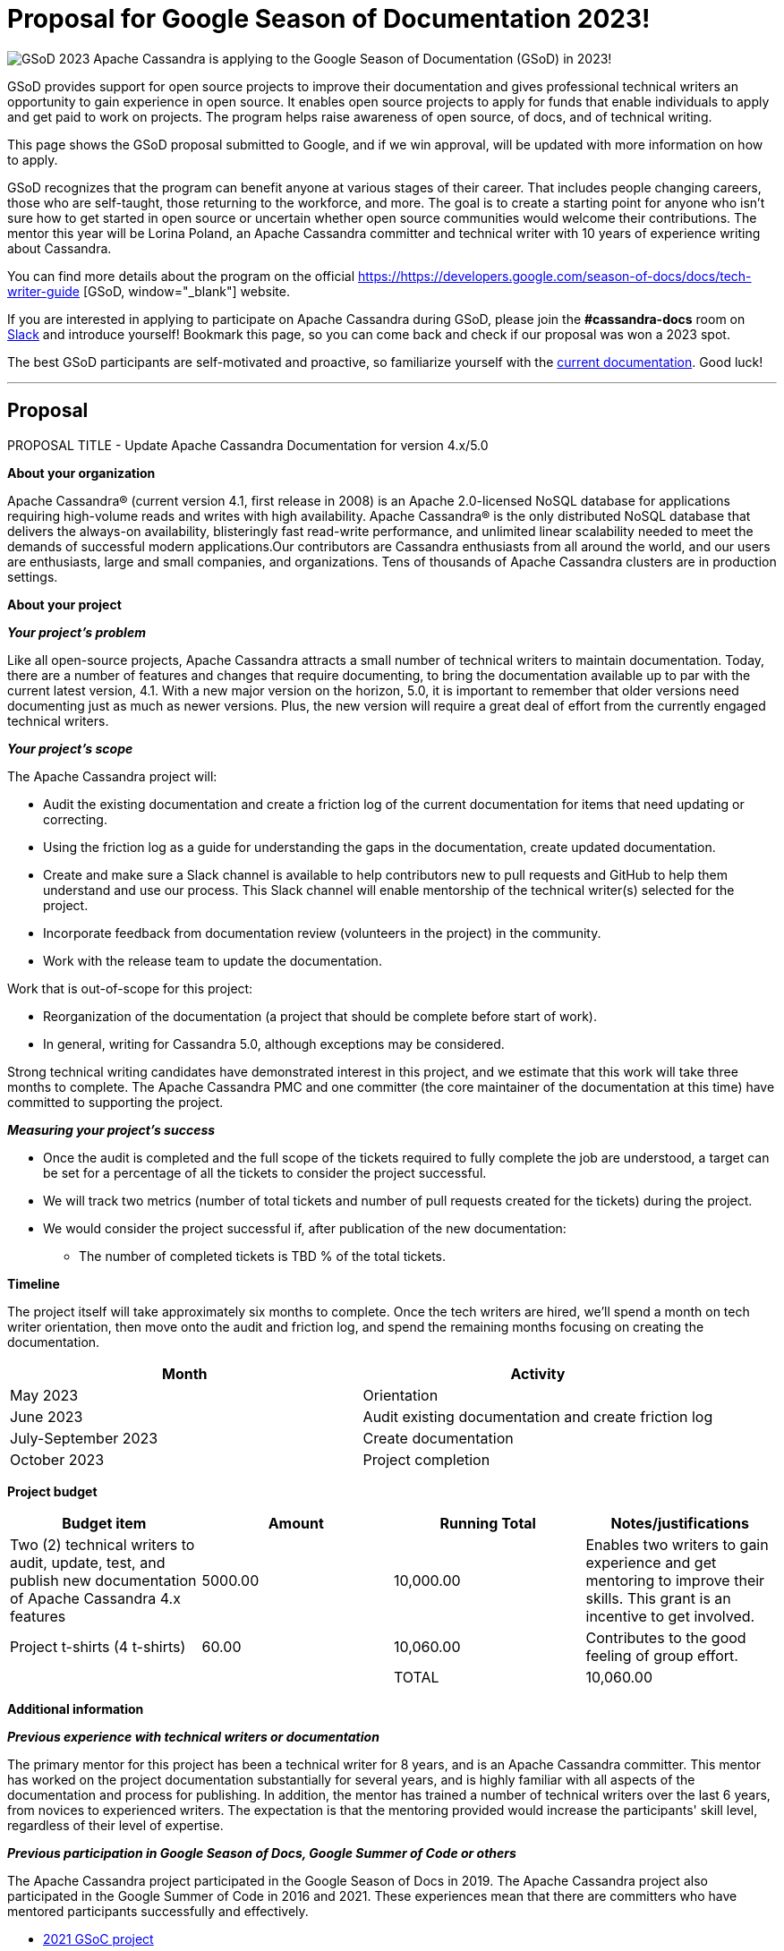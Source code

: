 = Proposal for Google Season of Documentation 2023!
:page-layout: single-post
:page-role: blog-post
:page-post-date: February 22, 2023
:page-post-author: Lorina Poland
:description: The Apache Cassandra Community
:keywords: 

image:GSoD.png[GSoD 2023]
Apache Cassandra is applying to the Google Season of Documentation (GSoD) in 2023!

GSoD provides support for open source projects to improve their documentation and gives professional technical writers an opportunity to gain experience in open source. 
It enables open source projects to apply for funds that enable individuals to apply and get paid to work on projects.
The program helps raise awareness of open source, of docs, and of technical writing.

This page shows the GSoD proposal submitted to Google, and if we win approval, will be updated with more information on how to apply.

GSoD recognizes that the program can benefit anyone at various stages of their career. 
That includes people changing careers, those who are self-taught, those returning to the workforce, and more. 
The goal is to create a starting point for anyone who isn’t sure how to get started in open source or uncertain whether open source communities would welcome their contributions.
The mentor this year will be Lorina Poland, an Apache Cassandra committer and technical writer with 10 years of experience writing about Cassandra.

You can find more details about the program on the official https://https://developers.google.com/season-of-docs/docs/tech-writer-guide [GSoD, window="_blank"] website.

If you are interested in applying to participate on Apache Cassandra during GSoD, please join the *#cassandra-docs* room on https://infra.apache.org/slack.html[Slack, window="_blank"] and introduce yourself!
Bookmark this page, so you can come back and check if our proposal was won a 2023 spot.

The best GSoD participants are self-motivated and proactive, so familiarize yourself with the https://cassandra.apache.org/doc/latest/[current documentation]. Good luck!

'''

== Proposal

PROPOSAL TITLE - Update Apache Cassandra Documentation for version 4.x/5.0

*About your organization*

Apache Cassandra® (current version 4.1, first release in 2008) is an Apache 2.0-licensed NoSQL database for applications requiring high-volume reads and writes with high availability. 
Apache Cassandra® is the only distributed NoSQL database that delivers the always-on availability, blisteringly fast read-write performance, and unlimited linear scalability needed to meet the demands of successful modern applications.Our contributors are Cassandra enthusiasts from all around the world, and our users are enthusiasts, large and small companies, and organizations. 
Tens of thousands of Apache Cassandra clusters are in production settings.

*About your project*

*_Your project’s problem_*

Like all open-source projects, Apache Cassandra attracts a small number of technical writers to maintain documentation. 
Today, there are a number of features and changes that require documenting, to bring the documentation available up to par with the current latest version, 4.1. 
With a new major version on the horizon, 5.0, it is important to remember that older versions need documenting just as much as newer versions. 
Plus, the new version will require a great deal of effort from the currently engaged technical writers.

*_Your project’s scope_*

The Apache Cassandra project will:

* Audit the existing documentation and create a friction log of the current documentation for items that need updating or correcting.
* Using the friction log as a guide for understanding the gaps in the documentation, create updated documentation.
* Create and make sure a Slack channel is available to help contributors new to pull requests and GitHub to help them understand and use our process. This Slack channel will enable mentorship of the technical writer(s) selected for the project.
* Incorporate feedback from documentation review (volunteers in the project) in the community.
* Work with the release team to update the documentation.

Work that is out-of-scope for this project:

* Reorganization of the documentation (a project that should be complete before start of work).
* In general, writing for Cassandra 5.0, although exceptions may be considered.

Strong technical writing candidates have demonstrated interest in this project, and we estimate that this work will take three months to complete. 
The Apache Cassandra PMC and one committer  (the core maintainer of the documentation at this time) have committed to supporting the project.

*_Measuring your project’s success_*

* Once the audit is completed and the full scope of the tickets required to fully complete the job are understood, a target can be set for a percentage of all the tickets to consider the project successful.
* We will track two metrics (number of total tickets and number of pull requests created for the tickets) during the project. 
* We would consider the project successful if, after publication of the new documentation:
** The number of completed tickets  is TBD % of the total tickets.

*Timeline*

The project itself will take approximately six months to complete. 
Once the tech writers are hired, we'll spend a month on tech writer orientation, then move onto the audit and friction log, and spend the remaining months focusing on creating the documentation.

[cols="2*", options="header"] 
|===
|Month
|Activity

|May 2023
|Orientation

|June 2023
|Audit existing documentation and create friction log

|July-September 2023
|Create documentation

|October 2023
|Project completion
|===

*Project budget*

[cols="4*", options="header"]
|===
|Budget item
|Amount
|Running Total
|Notes/justifications

|Two (2) technical writers to audit, update, test, and publish new documentation of Apache Cassandra 4.x features
|5000.00
|10,000.00
|Enables two writers to gain experience and get mentoring to improve their skills. This grant is an incentive to get involved.

|Project t-shirts (4 t-shirts)
|60.00
|10,060.00
|Contributes to the good feeling of group effort.

|
|
|TOTAL
|10,060.00
|===

*Additional information*

*_Previous experience with technical writers or documentation_*

The primary mentor for this project has been a technical writer for 8 years, and is an Apache Cassandra committer. 
This mentor has worked on the project documentation substantially for several years, and is highly familiar with all aspects of the documentation and process for publishing. 
In addition, the mentor has trained a number of technical writers over the last 6 years, from novices to experienced writers. 
The expectation is that the mentoring provided would increase the participants' skill level, regardless of their level of expertise.

*_Previous participation in Google Season of Docs, Google Summer of Code or others_*

The Apache Cassandra project participated in the Google Season of Docs in 2019. 
The Apache Cassandra project  also participated in the  Google Summer of Code in 2016 and 2021. 
These experiences mean that there are committers who have mentored participants successfully and effectively.

* https://summerofcode.withgoogle.com/archive/2021/projects/5128135825162240[2021 GSoC project]
* https://developers.google.com/season-of-docs/docs/2019/participants/project-apachecassandra[2019 GSoC project proposal]
* https://issues.apache.org/jira/browse/CASSANDRA-15353[2019 GSoD project final report]
* https://summerofcode.withgoogle.com/archive/2016/projects/5429448547500032[2016 GSoC project]


